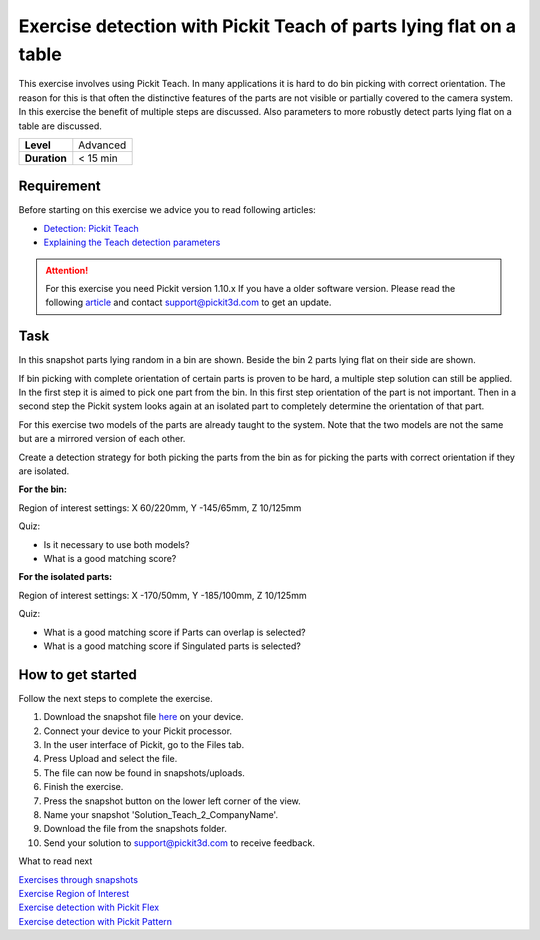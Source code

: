 .. _exercise_detection_teach_flat_on_table:

Exercise detection with Pickit Teach of parts lying flat on a table
====================================================================

This exercise involves using Pickit Teach. In many applications it is
hard to do bin picking with correct orientation. The reason for this is
that often the distinctive features of the parts are not visible or
partially covered to the camera system. In this exercise the benefit of
multiple steps are discussed. Also parameters to more robustly detect
parts lying flat on a table are discussed.

+--------------+------------+
| **Level**    | Advanced   |
+--------------+------------+
| **Duration** | < 15 min   |
+--------------+------------+

|image0|

Requirement
-----------

Before starting on this exercise we advice you to read following
articles:

-  `Detection: Pickit
   Teach <https://support.pickit3d.com/article/162-detection-pick-it-teach>`__
-  `Explaining the Teach detection
   parameters <https://support.pickit3d.com/article/173-explaining-the-teach-detection-parameters>`__

.. attention:: For this exercise you need Pickit version 1.10.x
   If you have a older software version. Please read the following
   `article <https://support.pickit3d.com/article/131-getting-ready-for-a-remote-software-update>`__
   and contact support@pickit3d.com to get an update.


Task
----

In this snapshot parts lying random in a bin are shown. Beside the bin 2
parts lying flat on their side are shown. 

If bin picking with complete orientation of certain parts is proven to
be hard, a multiple step solution can still be applied. In the first
step it is aimed to pick one part from the bin. In this first step
orientation of the part is not important. Then in a second step the
Pickit system looks again at an isolated part to completely determine
the orientation of that part. 

For this exercise two models of the parts are already taught to the
system. Note that the two models are not the same but are a mirrored
version of each other.

Create a detection strategy for both picking the parts from the bin as
for picking the parts with correct orientation if they are isolated.

**For the bin:**

Region of interest settings: X 60/220mm, Y -145/65mm, Z 10/125mm

Quiz:

-  Is it necessary to use both models?
-  What is a good matching score?

**For the isolated parts:**

Region of interest settings: X -170/50mm, Y -185/100mm, Z 10/125mm

Quiz:

-  What is a good matching score if Parts can overlap is selected?
-  What is a good matching score if Singulated parts is selected?

How to get started
------------------

Follow the next steps to complete the exercise.

#. Download the snapshot file
   `here <https://drive.google.com/uc?export=download&id=1tlBkSm682guvMR_JrdRYcrgYlXP4TFw6>`__
   on your device.
#. Connect your device to your Pickit processor.
#. In the user interface of Pickit, go to the Files tab. 
#. Press Upload and select the file.
#. The file can now be found in snapshots/uploads.
#. Finish the exercise.
#. Press the snapshot button on the lower left corner of the view.
#. Name your snapshot 'Solution\_Teach\_2\_CompanyName'.
#. Download the file from the snapshots folder.
#. Send your solution to support@pickit3d.com to receive feedback.

What to read next

| `Exercises through
  snapshots <https://support.pickit3d.com/article/188-exercises-through-snapshots>`__
| `Exercise Region of
  Interest <https://support.pickit3d.com/article/187-exercise-region-of-interest>`__
| `Exercise detection with Pickit
  Flex <https://support.pickit3d.com/article/190-exercise-detection-with-pick-it-flex>`__
| `Exercise detection with Pickit
  Pattern <https://support.pickit3d.com/article/191-exercise-detection-with-pick-it-pattern>`__

.. |image0| image:: https://s3.amazonaws.com/helpscout.net/docs/assets/583bf3f79033600698173725/images/5b8fe6af0428631d7a8aba05/file-xJGzxZVzhv.png

